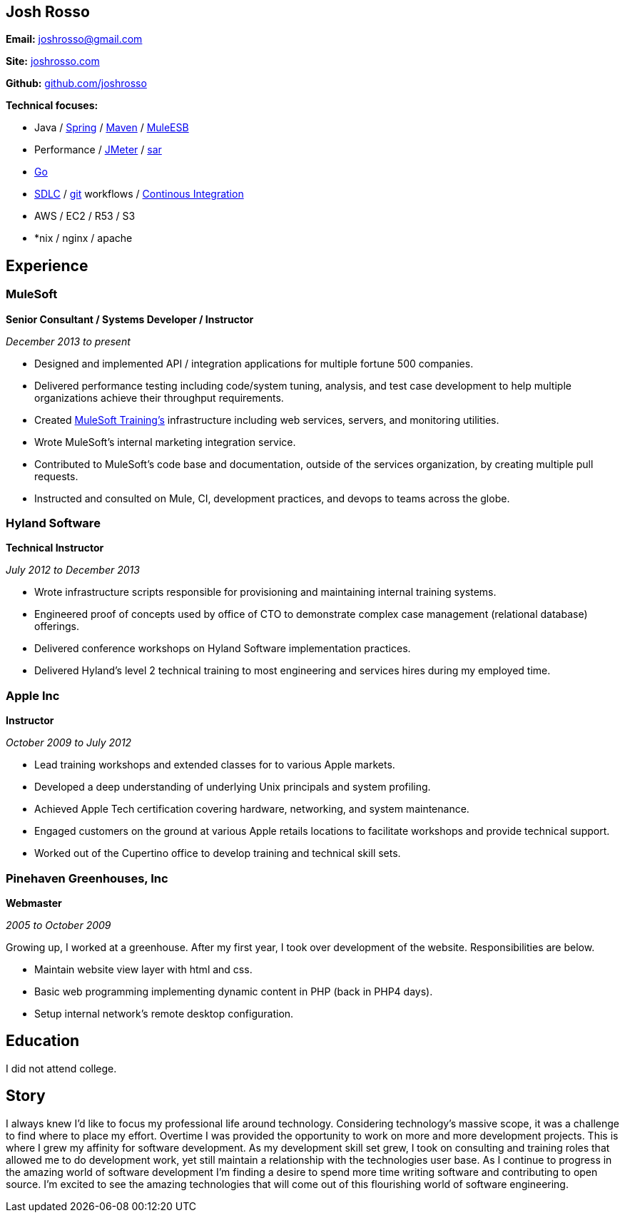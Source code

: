 == Josh Rosso

**Email:** joshrosso@gmail.com

**Site:** http://joshrosso.com[joshrosso.com]

**Github:** https://github.com/joshrosso[github.com/joshrosso]

**Technical focuses:**

* Java / https://spring.io[Spring] / https://maven.apache.org[Maven] / https://docs.mulesoft.com/mule-fundamentals/v/3.7/mule-application-architecture[MuleESB]
* Performance / http://jmeter.apache.org[JMeter] / http://www.linuxcommand.org/man_pages/sar1.html[sar]
* https://golang.org/[Go]
* https://en.wikipedia.org/wiki/Software_development_process[SDLC] / https://git-scm.com/documentation[git] workflows / https://en.wikipedia.org/wiki/Continuous_integration[Continous Integration] 
* AWS / EC2 / R53 / S3
* *nix / nginx / apache 

== Experience

=== MuleSoft
**Senior Consultant / Systems Developer / Instructor**

_December 2013 to present_

* Designed and implemented API / integration applications for multiple fortune 500 companies.
* Delivered performance testing including code/system tuning, analysis, and test case development to help multiple organizations achieve their throughput requirements.
* Created http://training.mulesoft.com[MuleSoft Training's] infrastructure including web services, servers, and monitoring utilities.
* Wrote MuleSoft's internal marketing integration service.
* Contributed to MuleSoft's code base and documentation, outside of the services organization, by creating multiple pull requests. 
* Instructed and consulted on Mule, CI, development practices, and devops to teams across the globe.

=== Hyland Software
**Technical Instructor**

_July 2012 to December 2013_

* Wrote infrastructure scripts responsible for provisioning and maintaining internal training systems.
* Engineered proof of concepts used by office of CTO to demonstrate complex case management (relational database) offerings.
* Delivered conference workshops on Hyland Software implementation practices. 
* Delivered Hyland's level 2 technical training to most engineering and services hires during my employed time.

=== Apple Inc
**Instructor**

_October 2009 to July 2012_

* Lead training workshops and extended classes for to various Apple markets.
* Developed a deep understanding of underlying Unix principals and system profiling.
* Achieved Apple Tech certification covering hardware, networking, and system maintenance.
* Engaged customers on the ground at various Apple retails locations to facilitate workshops and provide technical support.
* Worked out of the Cupertino office to develop training and technical skill sets.

=== Pinehaven Greenhouses, Inc 
**Webmaster**

_2005 to October 2009_

Growing up, I worked at a greenhouse. After my first year, I took over development of the website. Responsibilities are below.

* Maintain website view layer with html and css.
* Basic web programming implementing dynamic content in PHP (back in PHP4 days).
* Setup internal network's remote desktop configuration.

== Education
I did not attend college.

== Story

I always knew I'd like to focus my professional life around technology. Considering technology's massive scope, it was a challenge to find where to place my effort. Overtime I was provided the opportunity to work on more and more development projects. This is where I grew my affinity for software development. As my development skill set grew, I took on consulting and training roles that allowed me to do development work, yet still maintain a relationship with the technologies user base. As I continue to progress in the amazing world of software development I'm finding a desire to spend more time writing software and contributing to open source. I'm excited to see the amazing technologies that will come out of this flourishing world of software engineering.
